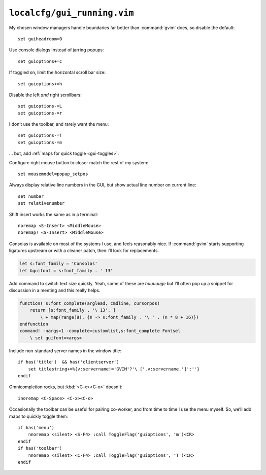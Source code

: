 ``localcfg/gui_running.vim``
============================

My chosen window managers handle boundaries far better than :command:`gvim`
does, so disable the default::

    set guiheadroom=0

Use console dialogs instead of jarring popups::

    set guioptions+=c

If toggled on, limit the horizontal scroll bar size::

    set guioptions+=h

Disable the left *and* right scrollbars::

    set guioptions-=L
    set guioptions-=r

I don’t use the toolbar, and rarely want the menu::

    set guioptions-=T
    set guioptions-=m

… but, add :ref:`maps for quick toggle <gui-toggles>`.

Configure right mouse button to closer match the rest of my system::

    set mousemodel=popup_setpos

.. _gui-linenumbers:

Always display relative line numbers in the GUI, but show actual line number
on current line::

    set number
    set relativenumber

Shift insert works the same as in a terminal::

    noremap <S-Insert> <MiddleMouse>
    noremap! <S-Insert> <MiddleMouse>

Consolas is available on most of the systems I use, and feels reasonably nice.
If :command:`gvim` starts supporting ligatures upstream or with a cleaner patch,
then I’ll look for replacements.

.. code-block:: vim

    let s:font_family = 'Consolas'
    let &guifont = s:font_family . ' 13'

Add command to switch text size quickly.  Yeah, some of these are *huuuuuge*
but I’ll often pop up a snippet for discussion in a meeting and this really
helps.

.. code-block:: vim

    function! s:font_complete(arglead, cmdline, cursorpos)
        return [s:font_family . '\ 13', ]
            \ + map(range(8), {n -> s:font_family . '\ ' . (n * 8 + 16)})
    endfunction
    command! -nargs=1 -complete=customlist,s:font_complete Fontsel
        \ set guifont=<args>

Include non-standard server names in the window title::

    if has('title')  && has('clientserver')
        set titlestring+=%{v:servername!='GVIM'?'\ ['.v:servername.']':''}
    endif

Omnicompletion rocks, but :kbd:`<C-x><C-o>` doesn't::

    inoremap <C-Space> <C-x><C-o>

.. _gui-toggles:

Occasionally the toolbar can be useful for pairing co-worker, and from time
to time I use the menu myself.  So, we’ll add maps to quickly toggle them::

    if has('menu')
        nnoremap <silent> <S-F4> :call ToggleFlag('guioptions', 'm')<CR>
    endif
    if has('toolbar')
        nnoremap <silent> <C-F4> :call ToggleFlag('guioptions', 'T')<CR>
    endif
